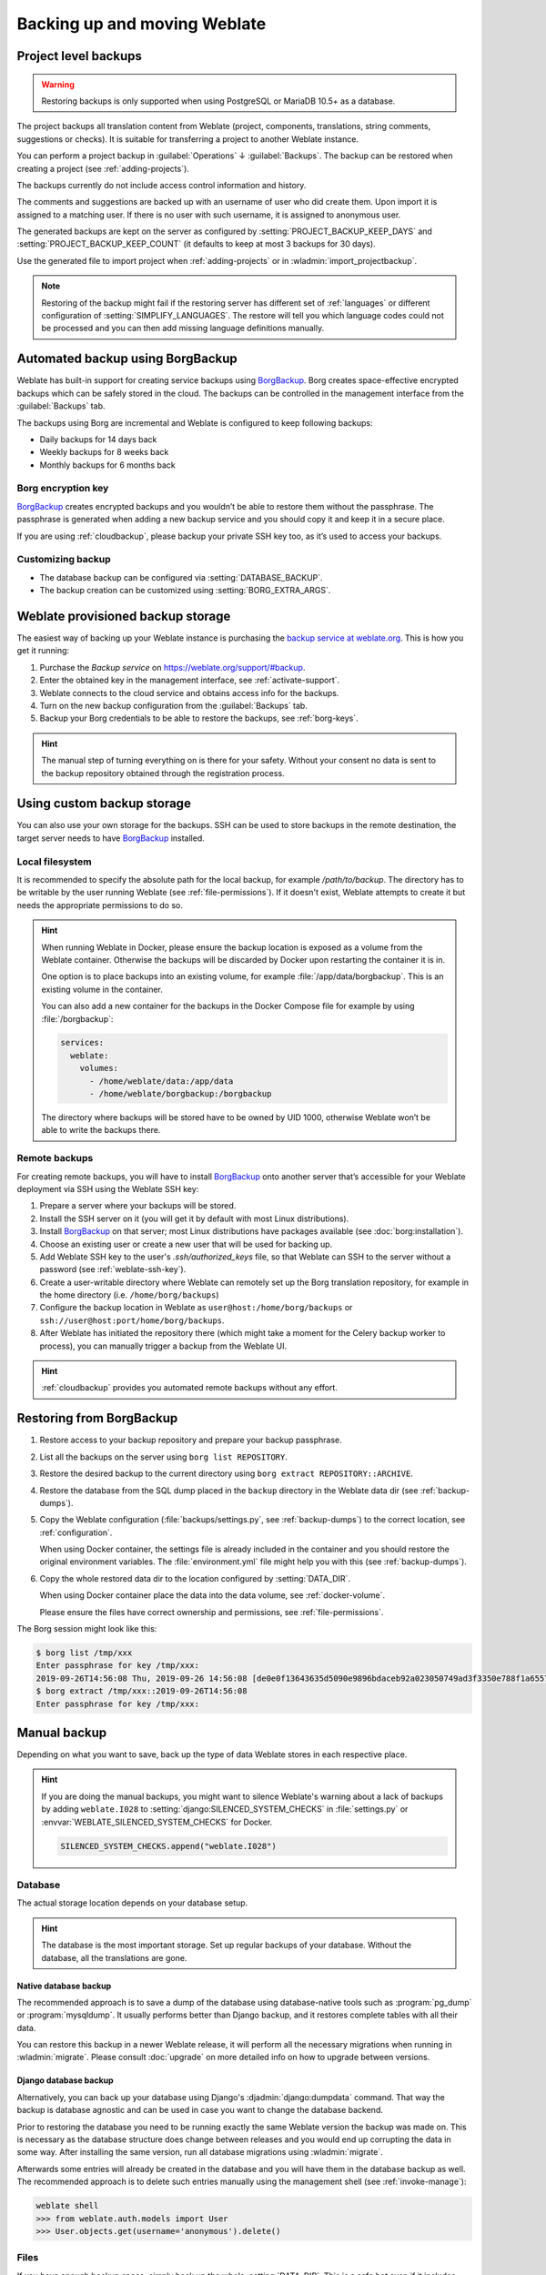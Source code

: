 .. _backup:

Backing up and moving Weblate
=============================

.. _projectbackup:

Project level backups
---------------------

.. versionadded:: 4.14

.. warning::

   Restoring backups is only supported when using PostgreSQL or MariaDB 10.5+ as a database.

The project backups all translation content from Weblate (project, components,
translations, string comments, suggestions or checks). It is suitable for
transferring a project to another Weblate instance.

You can perform a project backup in :guilabel:`Operations` ↓ :guilabel:`Backups`.
The backup can be restored when creating a project (see
:ref:`adding-projects`).

The backups currently do not include access control information and history.

The comments and suggestions are backed up with an username of user who did
create them. Upon import it is assigned to a matching user. If there is no user
with such username, it is assigned to anonymous user.

The generated backups are kept on the server as configured by
:setting:`PROJECT_BACKUP_KEEP_DAYS` and :setting:`PROJECT_BACKUP_KEEP_COUNT`
(it defaults to keep at most 3 backups for 30 days).

Use the generated file to import project when :ref:`adding-projects` or in :wladmin:`import_projectbackup`.

.. note::

   Restoring of the backup might fail if the restoring server has different set
   of :ref:`languages` or different configuration of
   :setting:`SIMPLIFY_LANGUAGES`. The restore will tell you which language
   codes could not be processed and you can then add missing language
   definitions manually.

.. _automated-backup:

Automated backup using BorgBackup
---------------------------------

Weblate has built-in support for creating service backups using `BorgBackup`_.
Borg creates space-effective encrypted backups which can be safely stored in
the cloud. The backups can be controlled in the management interface from the
:guilabel:`Backups` tab.

.. versionchanged:: 4.4.1

   Both PostgreSQL and MySQL/MariaDB databases are included in the automated backups.

The backups using Borg are incremental and Weblate is configured to keep following backups:

* Daily backups for 14 days back
* Weekly backups for 8 weeks back
* Monthly backups for 6 months back

.. image:: /screenshots/backups.webp

.. _borg-keys:

Borg encryption key
~~~~~~~~~~~~~~~~~~~

`BorgBackup`_ creates encrypted backups and you wouldn’t be able to restore them
without the passphrase. The passphrase is generated when adding a new
backup service and you should copy it and keep it in a secure place.

If you are using :ref:`cloudbackup`, please backup your private SSH key
too, as it’s used to access your backups.

.. seealso::

   :doc:`borg:usage/init`

Customizing backup
~~~~~~~~~~~~~~~~~~

* The database backup can be configured via :setting:`DATABASE_BACKUP`.
* The backup creation can be customized using :setting:`BORG_EXTRA_ARGS`.

.. _cloudbackup:

Weblate provisioned backup storage
----------------------------------

The easiest way of backing up your Weblate instance is purchasing the `backup
service at weblate.org <https://weblate.org/support/#backup>`_. This
is how you get it running:

1. Purchase the `Backup service` on https://weblate.org/support/#backup.
2. Enter the obtained key in the management interface, see :ref:`activate-support`.
3. Weblate connects to the cloud service and obtains access info for the backups.
4. Turn on the new backup configuration from the :guilabel:`Backups` tab.
5. Backup your Borg credentials to be able to restore the backups, see :ref:`borg-keys`.

.. hint::

   The manual step of turning everything on is there for your safety.
   Without your consent no data is sent to the backup repository obtained
   through the registration process.

.. _custombackup:

Using custom backup storage
---------------------------

You can also use your own storage for the backups. SSH can be used to store
backups in the remote destination, the target server needs to have
`BorgBackup`_ installed.

.. seealso::

   :doc:`borg:usage/general` in the Borg documentation

Local filesystem
~~~~~~~~~~~~~~~~

It is recommended to specify the absolute path for the local backup, for example
`/path/to/backup`. The directory has to be writable by the user running Weblate
(see :ref:`file-permissions`). If it doesn't exist, Weblate attempts
to create it but needs the appropriate permissions to do so.

.. hint::

    When running Weblate in Docker, please ensure the backup location
    is exposed as a volume from the Weblate container. Otherwise the backups
    will be discarded by Docker upon restarting the container it is in.

    One option is to place backups into an existing volume, for example
    :file:`/app/data/borgbackup`. This is an existing volume in the container.

    You can also add a new container for the backups in the Docker Compose file
    for example by using :file:`/borgbackup`:

    .. code-block:: yaml

        services:
          weblate:
            volumes:
              - /home/weblate/data:/app/data
              - /home/weblate/borgbackup:/borgbackup

    The directory where backups will be stored have to be owned by UID 1000,
    otherwise Weblate won’t be able to write the backups there.

Remote backups
~~~~~~~~~~~~~~

For creating remote backups, you will have to install `BorgBackup`_
onto another server that’s accessible for your Weblate deployment
via SSH using the Weblate SSH key:

1. Prepare a server where your backups will be stored.
2. Install the SSH server on it (you will get it by default with most Linux distributions).
3. Install `BorgBackup`_ on that server; most Linux distributions have packages available (see :doc:`borg:installation`).
4. Choose an existing user or create a new user that will be used for backing up.
5. Add Weblate SSH key to the user's `.ssh/authorized_keys` file, so that Weblate can SSH to the server without a password (see :ref:`weblate-ssh-key`).
6. Create a user-writable directory where Weblate can remotely set up the Borg translation repository, for example in the home directory (i.e. ``/home/borg/backups``)
7. Configure the backup location in Weblate as ``user@host:/home/borg/backups`` or ``ssh://user@host:port/home/borg/backups``.
8. After Weblate has initiated the repository there (which might take a moment for the Celery backup worker to process), you can manually trigger a backup from the Weblate UI.

.. hint::

    :ref:`cloudbackup` provides you automated remote backups without any effort.

.. seealso::

   * :ref:`weblate-ssh-key`
   * :doc:`borg:usage/general`

.. _restore-borg:

Restoring from BorgBackup
-------------------------

1. Restore access to your backup repository and prepare your backup passphrase.

2. List all the backups on the server using ``borg list REPOSITORY``.

3. Restore the desired backup to the current directory using ``borg extract REPOSITORY::ARCHIVE``.

4. Restore the database from the SQL dump placed in the ``backup`` directory in the Weblate data dir (see :ref:`backup-dumps`).

5. Copy the Weblate configuration (:file:`backups/settings.py`, see
   :ref:`backup-dumps`) to the correct location, see :ref:`configuration`.

   When using Docker container, the settings file is already included in the
   container and you should restore the original environment variables. The
   :file:`environment.yml` file might help you with this (see :ref:`backup-dumps`).

6. Copy the whole restored data dir to the location configured by
   :setting:`DATA_DIR`.

   When using Docker container place the data into the data volume, see
   :ref:`docker-volume`.

   Please ensure the files have correct ownership and permissions, see :ref:`file-permissions`.

The Borg session might look like this:

.. code-block:: console

   $ borg list /tmp/xxx
   Enter passphrase for key /tmp/xxx:
   2019-09-26T14:56:08 Thu, 2019-09-26 14:56:08 [de0e0f13643635d5090e9896bdaceb92a023050749ad3f3350e788f1a65576a5]
   $ borg extract /tmp/xxx::2019-09-26T14:56:08
   Enter passphrase for key /tmp/xxx:

.. seealso::

   * :doc:`borg:usage/list`
   * :doc:`borg:usage/extract`


.. _BorgBackup: https://www.borgbackup.org/


Manual backup
-------------

Depending on what you want to save, back up the type of data Weblate stores in each respective place.

.. hint::

   If you are doing the manual backups, you might want to
   silence Weblate's warning about a lack of backups by adding ``weblate.I028`` to
   :setting:`django:SILENCED_SYSTEM_CHECKS` in :file:`settings.py` or
   :envvar:`WEBLATE_SILENCED_SYSTEM_CHECKS` for Docker.

   .. code-block:: python

      SILENCED_SYSTEM_CHECKS.append("weblate.I028")

Database
~~~~~~~~

The actual storage location depends on your database setup.

.. hint::

   The database is the most important storage. Set up regular backups of your
   database. Without the database, all the translations are gone.

Native database backup
++++++++++++++++++++++

The recommended approach is to save a dump of the database using database-native
tools such as :program:`pg_dump` or :program:`mysqldump`. It usually performs
better than Django backup, and it restores complete tables with all their data.

You can restore this backup in a newer Weblate release, it will perform all the
necessary migrations when running in :wladmin:`migrate`. Please consult
:doc:`upgrade` on more detailed info on how to upgrade between versions.

Django database backup
++++++++++++++++++++++

Alternatively, you can back up your database using Django's :djadmin:`django:dumpdata`
command. That way the backup is database agnostic and can be used in case you
want to change the database backend.

Prior to restoring the database you need to be running exactly the same Weblate
version the backup was made on. This is necessary as the database structure does
change between releases and you would end up corrupting the data in some way.
After installing the same version, run all database migrations using
:wladmin:`migrate`.

Afterwards some entries will already be created in the database and you
will have them in the database backup as well. The recommended approach is to
delete such entries manually using the management shell (see :ref:`invoke-manage`):

.. code-block:: console

   weblate shell
   >>> from weblate.auth.models import User
   >>> User.objects.get(username='anonymous').delete()

Files
~~~~~

If you have enough backup space, simply back up the whole :setting:`DATA_DIR`. This
is a safe bet even if it includes some files you don't want.
The following sections describe what you should back up and what you
can skip in detail.

.. _backup-dumps:

Dumped data for backups
+++++++++++++++++++++++

.. versionchanged:: 4.7

   The environment dump was added as :file:`environment.yml` to help in
   restoring in the Docker environments.

Stored in :setting:`DATA_DIR` ``/backups``.

Weblate dumps various data here, and you can include these files for more complete
backups. The files are updated daily (requires a running Celery beats server, see
:ref:`celery`). Currently, this includes:

* Weblate settings as :file:`settings.py` (there is also expanded version in :file:`settings-expanded.py`).
* PostgreSQL database backup as :file:`database.sql`.
* Environment dump as :file:`environment.yml`.

The database backups are saved as plain text by default, but they can also be compressed
or entirely skipped using :setting:`DATABASE_BACKUP`.

To restore the database backup, load it using database tools, for example:

.. code-block:: shell

   psql --file=database.sql weblate

Version control repositories
++++++++++++++++++++++++++++

Stored in :setting:`DATA_DIR` ``/vcs``.

The version control repositories contain a copy of your upstream repositories
with Weblate changes. If you have :ref:`component-push_on_commit` enabled for all your
translation components, all Weblate changes are included upstream. No need to
back up the repositories on the Weblate side as they can be cloned
again from the upstream location with no data loss.

SSH and GPG keys
++++++++++++++++

Stored in :setting:`DATA_DIR` ``/ssh`` and :setting:`DATA_DIR` ``/home``.

If you are using SSH or GPG keys generated by Weblate, you should back up these
locations. Otherwise you will lose the private keys and you will have to
regenerate new ones.

User uploaded files
+++++++++++++++++++

Stored in :setting:`DATA_DIR` ``/media``.

You should back up all user uploaded files (e.g. :ref:`screenshots`).

Celery tasks
++++++++++++

The Celery task queue might contain some info, but is usually not needed
for a backup. At most you will lose updates not yet been processed to translation
memory. It is recommended to perform the fulltext or repository update upon
restoration anyhow, so there is no problem in losing these.

.. seealso::

   :ref:`celery`

Command-line for manual backup
~~~~~~~~~~~~~~~~~~~~~~~~~~~~~~

Using a cron job, you can set up a Bash command to be executed on a daily basis, for example:

.. code-block:: console

     $ tar -Jcf ~/backup/weblate-backup-$(date -u +%Y-%m-%d_%H%M%S).xz backups vcs ssh home media fonts secret

You can adjust the list of folders and files to your needs. To avoid saving the translation memory (in backups folder), you can use:

.. code-block:: console

     $ tar -Jcf ~/backup/weblate-backup-$(date -u +%Y-%m-%d_%H%M%S).xz backups/database.sql backups/settings.py vcs ssh home media fonts secret

Restoring manual backup
-----------------------

1. Restore all data you have backed up.

2. Update all repositories using :wladmin:`updategit`.

   .. code-block:: sh

         weblate updategit --all

Moving a Weblate installation
------------------------------

Relocate your installation to a different system
by following the backing up and restoration instructions above.

.. seealso::

   * `Upgrading from Python 2 to Python 3 in the Weblate 3.11.1 documentation <https://docs.weblate.org/en/weblate-3.11.1/admin/upgrade.html#upgrading-from-python-2-to-python-3>`_
   * :ref:`database-migration`
